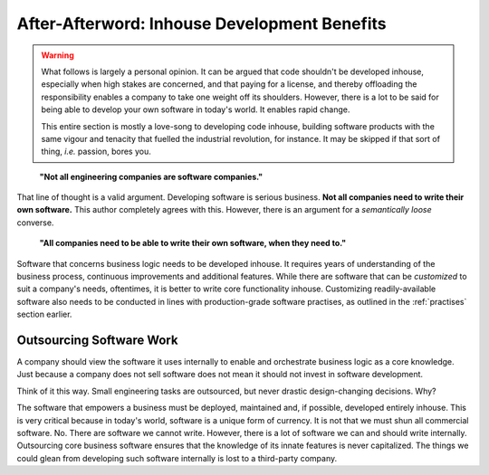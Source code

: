 =====================================================
After-Afterword: Inhouse Development Benefits
=====================================================

.. sectionauthor: Vinay Keerthi

.. warning:: 
    
    What follows is largely a personal opinion. It can be argued that code shouldn't be developed inhouse, especially
    when high stakes are concerned, and that paying for a license, and thereby offloading the responsibility enables
    a company to take one weight off its shoulders. However, there is a lot to be said for being able to develop 
    your own software in today's world. It enables rapid change.

    This entire section is mostly a love-song to developing code inhouse, building software products with the same
    vigour and tenacity that fuelled the industrial revolution, for instance. It may be skipped if that sort of thing,
    *i.e.* passion, bores you.

..

    **"Not all engineering companies are software companies."**

That line of thought is a valid argument. Developing software is serious business. **Not all companies need to write their
own software.** This author completely agrees with this. However, there is an argument for a *semantically loose* converse.

..

    **"All companies need to be able to write their own software, when they need to."**

Software that concerns business logic needs to be developed inhouse. It requires years of understanding of the business process,
continuous improvements and additional features. While there are software that can be *customized* to suit a company's needs,
oftentimes, it is better to write core functionality inhouse. Customizing readily-available software also needs to be conducted
in lines with production-grade software practises, as outlined in the :ref:`practises` section earlier.

-----------------------------
Outsourcing Software Work
-----------------------------

A company should view the software it uses internally to enable and orchestrate business logic as a core knowledge. Just because a company does not
sell software does not mean it should not invest in software development.

Think of it this way. Small engineering tasks are outsourced, but never drastic design-changing decisions. Why?

The software that empowers a business must be deployed, maintained and, if possible, developed entirely inhouse. This is very critical because in today's world,
software is a unique form of currency. It is not that we must shun all commercial software. No. There are software we cannot write. However, there is a lot of software
we can and should write internally. Outsourcing core business software ensures that the knowledge of its innate features is never capitalized. The things we could
glean from developing such software internally is lost to a third-party company.
